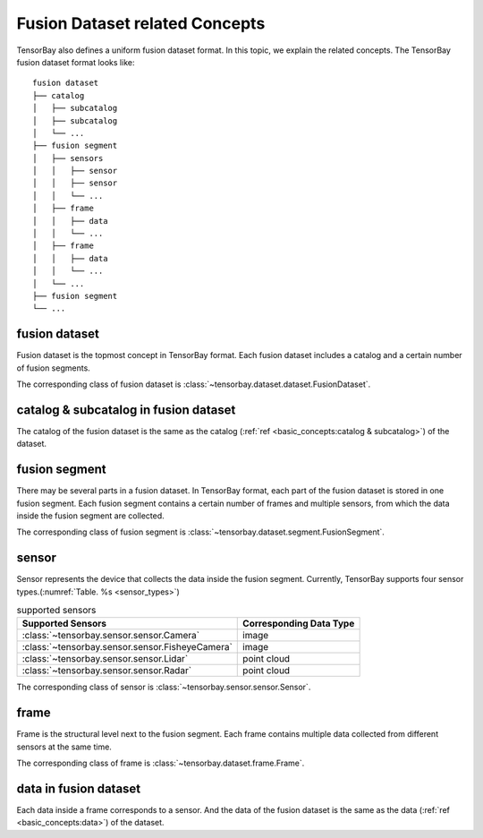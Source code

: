 #################################
 Fusion Dataset related Concepts
#################################

TensorBay also defines a uniform fusion dataset format.
In this topic, we explain the related concepts.
The TensorBay fusion dataset format looks like::

   fusion dataset
   ├── catalog
   │   ├── subcatalog
   │   ├── subcatalog
   │   └── ...
   ├── fusion segment
   │   ├── sensors
   │   │   ├── sensor
   │   │   ├── sensor
   │   │   └── ...
   │   ├── frame
   │   │   ├── data
   │   │   └── ...
   │   ├── frame
   │   │   ├── data
   │   │   └── ...
   │   └── ...
   ├── fusion segment
   └── ...

****************
 fusion dataset
****************

Fusion dataset is the topmost concept in TensorBay format.
Each fusion dataset includes a catalog and a certain number of fusion segments.

The corresponding class of fusion dataset is :class:`~tensorbay.dataset.dataset.FusionDataset`.

****************************************
 catalog & subcatalog in fusion dataset
****************************************

The catalog of the fusion dataset is the same as the catalog
(:ref:`ref <basic_concepts:catalog & subcatalog>`) of the dataset.

****************
 fusion segment
****************

There may be several parts in a fusion dataset.
In TensorBay format, each part of the fusion dataset is stored in one fusion segment.
Each fusion segment contains a certain number of frames and multiple sensors,
from which the data inside the fusion segment are collected.

The corresponding class of fusion segment is :class:`~tensorbay.dataset.segment.FusionSegment`.

********
 sensor
********

Sensor represents the device that collects the data inside the fusion segment.
Currently, TensorBay supports four sensor types.(:numref:`Table. %s <sensor_types>`)

.. _sensor_types:

.. table:: supported sensors
   :widths: auto

   ===============================================  =================================
   Supported Sensors                                Corresponding Data Type
   ===============================================  =================================
   :class:`~tensorbay.sensor.sensor.Camera`         image
   :class:`~tensorbay.sensor.sensor.FisheyeCamera`  image
   :class:`~tensorbay.sensor.sensor.Lidar`          point cloud
   :class:`~tensorbay.sensor.sensor.Radar`          point cloud
   ===============================================  =================================

The corresponding class of sensor is :class:`~tensorbay.sensor.sensor.Sensor`.

*******
 frame
*******

Frame is the structural level next to the fusion segment.
Each frame contains multiple data collected from different sensors at the same time.

The corresponding class of frame is :class:`~tensorbay.dataset.frame.Frame`.

************************
 data in fusion dataset
************************

Each data inside a frame corresponds to a sensor.
And the data of the fusion dataset is the same as the data
(:ref:`ref <basic_concepts:data>`) of the dataset.

